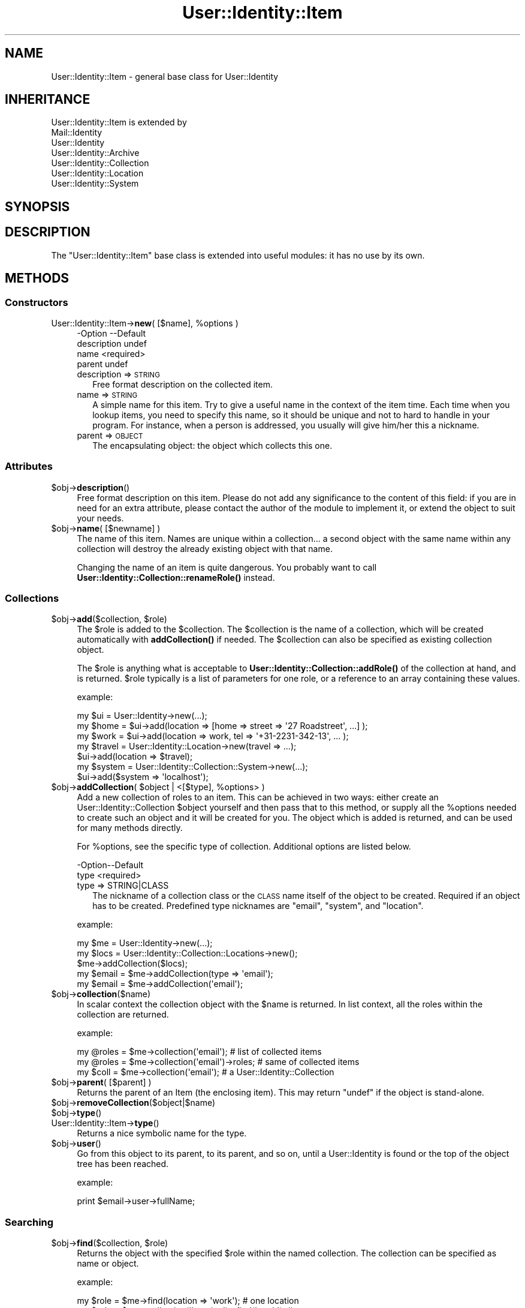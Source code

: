 .\" Automatically generated by Pod::Man 4.14 (Pod::Simple 3.40)
.\"
.\" Standard preamble:
.\" ========================================================================
.de Sp \" Vertical space (when we can't use .PP)
.if t .sp .5v
.if n .sp
..
.de Vb \" Begin verbatim text
.ft CW
.nf
.ne \\$1
..
.de Ve \" End verbatim text
.ft R
.fi
..
.\" Set up some character translations and predefined strings.  \*(-- will
.\" give an unbreakable dash, \*(PI will give pi, \*(L" will give a left
.\" double quote, and \*(R" will give a right double quote.  \*(C+ will
.\" give a nicer C++.  Capital omega is used to do unbreakable dashes and
.\" therefore won't be available.  \*(C` and \*(C' expand to `' in nroff,
.\" nothing in troff, for use with C<>.
.tr \(*W-
.ds C+ C\v'-.1v'\h'-1p'\s-2+\h'-1p'+\s0\v'.1v'\h'-1p'
.ie n \{\
.    ds -- \(*W-
.    ds PI pi
.    if (\n(.H=4u)&(1m=24u) .ds -- \(*W\h'-12u'\(*W\h'-12u'-\" diablo 10 pitch
.    if (\n(.H=4u)&(1m=20u) .ds -- \(*W\h'-12u'\(*W\h'-8u'-\"  diablo 12 pitch
.    ds L" ""
.    ds R" ""
.    ds C` ""
.    ds C' ""
'br\}
.el\{\
.    ds -- \|\(em\|
.    ds PI \(*p
.    ds L" ``
.    ds R" ''
.    ds C`
.    ds C'
'br\}
.\"
.\" Escape single quotes in literal strings from groff's Unicode transform.
.ie \n(.g .ds Aq \(aq
.el       .ds Aq '
.\"
.\" If the F register is >0, we'll generate index entries on stderr for
.\" titles (.TH), headers (.SH), subsections (.SS), items (.Ip), and index
.\" entries marked with X<> in POD.  Of course, you'll have to process the
.\" output yourself in some meaningful fashion.
.\"
.\" Avoid warning from groff about undefined register 'F'.
.de IX
..
.nr rF 0
.if \n(.g .if rF .nr rF 1
.if (\n(rF:(\n(.g==0)) \{\
.    if \nF \{\
.        de IX
.        tm Index:\\$1\t\\n%\t"\\$2"
..
.        if !\nF==2 \{\
.            nr % 0
.            nr F 2
.        \}
.    \}
.\}
.rr rF
.\" ========================================================================
.\"
.IX Title "User::Identity::Item 3"
.TH User::Identity::Item 3 "2018-01-24" "perl v5.32.0" "User Contributed Perl Documentation"
.\" For nroff, turn off justification.  Always turn off hyphenation; it makes
.\" way too many mistakes in technical documents.
.if n .ad l
.nh
.SH "NAME"
User::Identity::Item \- general base class for User::Identity
.SH "INHERITANCE"
.IX Header "INHERITANCE"
.Vb 7
\& User::Identity::Item is extended by
\&   Mail::Identity
\&   User::Identity
\&   User::Identity::Archive
\&   User::Identity::Collection
\&   User::Identity::Location
\&   User::Identity::System
.Ve
.SH "SYNOPSIS"
.IX Header "SYNOPSIS"
.SH "DESCRIPTION"
.IX Header "DESCRIPTION"
The \f(CW\*(C`User::Identity::Item\*(C'\fR base class is extended into useful modules: it
has no use by its own.
.SH "METHODS"
.IX Header "METHODS"
.SS "Constructors"
.IX Subsection "Constructors"
.ie n .IP "User::Identity::Item\->\fBnew\fR( [$name], %options )" 4
.el .IP "User::Identity::Item\->\fBnew\fR( [$name], \f(CW%options\fR )" 4
.IX Item "User::Identity::Item->new( [$name], %options )"
.Vb 4
\& \-Option     \-\-Default
\&  description  undef
\&  name         <required>
\&  parent       undef
.Ve
.RS 4
.IP "description => \s-1STRING\s0" 2
.IX Item "description => STRING"
Free format description on the collected item.
.IP "name => \s-1STRING\s0" 2
.IX Item "name => STRING"
A simple name for this item.  Try to give a useful name in the context of
the item time.  Each time when you lookup items, you need to specify
this name, so it should be unique and not to hard to handle in your program.
For instance, when a person is addressed, you usually will give him/her
this a nickname.
.IP "parent => \s-1OBJECT\s0" 2
.IX Item "parent => OBJECT"
The encapsulating object: the object which collects this one.
.RE
.RS 4
.RE
.SS "Attributes"
.IX Subsection "Attributes"
.ie n .IP "$obj\->\fBdescription\fR()" 4
.el .IP "\f(CW$obj\fR\->\fBdescription\fR()" 4
.IX Item "$obj->description()"
Free format description on this item.  Please do not add
any significance to the content of this field: if you are in need
for an extra attribute, please contact the author of the module to
implement it, or extend the object to suit your needs.
.ie n .IP "$obj\->\fBname\fR( [$newname] )" 4
.el .IP "\f(CW$obj\fR\->\fBname\fR( [$newname] )" 4
.IX Item "$obj->name( [$newname] )"
The name of this item.  Names are unique within a collection... a second
object with the same name within any collection will destroy the already
existing object with that name.
.Sp
Changing the name of an item is quite dangerous.  You probably want to
call \fBUser::Identity::Collection::renameRole()\fR instead.
.SS "Collections"
.IX Subsection "Collections"
.ie n .IP "$obj\->\fBadd\fR($collection, $role)" 4
.el .IP "\f(CW$obj\fR\->\fBadd\fR($collection, \f(CW$role\fR)" 4
.IX Item "$obj->add($collection, $role)"
The \f(CW$role\fR is added to the \f(CW$collection\fR.  The \f(CW$collection\fR is the name of a
collection, which will be created automatically with \fBaddCollection()\fR if
needed.  The \f(CW$collection\fR can also be specified as existing collection object.
.Sp
The \f(CW$role\fR is anything what is acceptable to
\&\fBUser::Identity::Collection::addRole()\fR of the
collection at hand, and is returned.  \f(CW$role\fR typically is a list of
parameters for one role, or a reference to an array containing these
values.
.Sp
example:
.Sp
.Vb 3
\& my $ui   = User::Identity\->new(...);
\& my $home = $ui\->add(location => [home => street => \*(Aq27 Roadstreet\*(Aq, ...] );
\& my $work = $ui\->add(location => work, tel => \*(Aq+31\-2231\-342\-13\*(Aq, ... );
\&
\& my $travel = User::Identity::Location\->new(travel => ...);
\& $ui\->add(location => $travel);
\&
\& my $system = User::Identity::Collection::System\->new(...);
\& $ui\->add($system => \*(Aqlocalhost\*(Aq);
.Ve
.ie n .IP "$obj\->\fBaddCollection\fR( $object | <[$type], %options> )" 4
.el .IP "\f(CW$obj\fR\->\fBaddCollection\fR( \f(CW$object\fR | <[$type], \f(CW%options\fR> )" 4
.IX Item "$obj->addCollection( $object | <[$type], %options> )"
Add a new collection of roles to an item.  This can be achieved in two ways:
either create an User::Identity::Collection \f(CW$object\fR yourself and then
pass that to this method, or supply all the \f(CW%options\fR needed to create such
an object and it will be created for you.  The object which is added is
returned, and can be used for many methods directly.
.Sp
For \f(CW%options\fR, see the specific type of collection.  Additional options are
listed below.
.Sp
.Vb 2
\& \-Option\-\-Default
\&  type    <required>
.Ve
.RS 4
.IP "type => STRING|CLASS" 2
.IX Item "type => STRING|CLASS"
The nickname of a collection class or the \s-1CLASS\s0 name itself of the
object to be created.  Required if an object has to be created.
Predefined type nicknames are \f(CW\*(C`email\*(C'\fR, \f(CW\*(C`system\*(C'\fR, and \f(CW\*(C`location\*(C'\fR.
.RE
.RS 4
.Sp
example:
.Sp
.Vb 3
\& my $me   = User::Identity\->new(...);
\& my $locs = User::Identity::Collection::Locations\->new();
\& $me\->addCollection($locs);
\&
\& my $email = $me\->addCollection(type => \*(Aqemail\*(Aq);
\& my $email = $me\->addCollection(\*(Aqemail\*(Aq);
.Ve
.RE
.ie n .IP "$obj\->\fBcollection\fR($name)" 4
.el .IP "\f(CW$obj\fR\->\fBcollection\fR($name)" 4
.IX Item "$obj->collection($name)"
In scalar context the collection object with the \f(CW$name\fR is returned.
In list context, all the roles within the collection are returned.
.Sp
example:
.Sp
.Vb 3
\& my @roles = $me\->collection(\*(Aqemail\*(Aq);        # list of collected items
\& my @roles = $me\->collection(\*(Aqemail\*(Aq)\->roles; # same of collected items
\& my $coll  = $me\->collection(\*(Aqemail\*(Aq);        # a User::Identity::Collection
.Ve
.ie n .IP "$obj\->\fBparent\fR( [$parent] )" 4
.el .IP "\f(CW$obj\fR\->\fBparent\fR( [$parent] )" 4
.IX Item "$obj->parent( [$parent] )"
Returns the parent of an Item (the enclosing item).  This may return \f(CW\*(C`undef\*(C'\fR
if the object is stand-alone.
.ie n .IP "$obj\->\fBremoveCollection\fR($object|$name)" 4
.el .IP "\f(CW$obj\fR\->\fBremoveCollection\fR($object|$name)" 4
.IX Item "$obj->removeCollection($object|$name)"
.PD 0
.ie n .IP "$obj\->\fBtype\fR()" 4
.el .IP "\f(CW$obj\fR\->\fBtype\fR()" 4
.IX Item "$obj->type()"
.IP "User::Identity::Item\->\fBtype\fR()" 4
.IX Item "User::Identity::Item->type()"
.PD
Returns a nice symbolic name for the type.
.ie n .IP "$obj\->\fBuser\fR()" 4
.el .IP "\f(CW$obj\fR\->\fBuser\fR()" 4
.IX Item "$obj->user()"
Go from this object to its parent, to its parent, and so on, until a
User::Identity is found or the top of the object tree has been
reached.
.Sp
example:
.Sp
.Vb 1
\& print $email\->user\->fullName;
.Ve
.SS "Searching"
.IX Subsection "Searching"
.ie n .IP "$obj\->\fBfind\fR($collection, $role)" 4
.el .IP "\f(CW$obj\fR\->\fBfind\fR($collection, \f(CW$role\fR)" 4
.IX Item "$obj->find($collection, $role)"
Returns the object with the specified \f(CW$role\fR within the named collection.
The collection can be specified as name or object.
.Sp
example:
.Sp
.Vb 2
\& my $role  = $me\->find(location => \*(Aqwork\*(Aq);       # one location
\& my $role  = $me\->collection(\*(Aqlocation\*(Aq)\->find(\*(Aqwork\*(Aq); # same
\&
\& my $email = $me\->addCollection(\*(Aqemail\*(Aq);
\& $me\->find($email => \*(Aqwork\*(Aq);
\& $email\->find(\*(Aqwork\*(Aq);   # same
.Ve
.SH "DIAGNOSTICS"
.IX Header "DIAGNOSTICS"
.ie n .IP "Error: $object is not a collection." 4
.el .IP "Error: \f(CW$object\fR is not a collection." 4
.IX Item "Error: $object is not a collection."
The first argument is an object, but not of a class which extends
User::Identity::Collection.
.ie n .IP "Error: Cannot load collection module for $type ($class)." 4
.el .IP "Error: Cannot load collection module for \f(CW$type\fR ($class)." 4
.IX Item "Error: Cannot load collection module for $type ($class)."
Either the specified \f(CW$type\fR does not exist, or that module named \f(CW$class\fR returns
compilation errors.  If the type as specified in the warning is not
the name of a package, you specified a nickname which was not defined.
Maybe you forgot the 'require' the package which defines the nickname.
.ie n .IP "Error: Creation of a collection via $class failed." 4
.el .IP "Error: Creation of a collection via \f(CW$class\fR failed." 4
.IX Item "Error: Creation of a collection via $class failed."
The \f(CW$class\fR did compile, but it was not possible to create an object
of that class using the options you specified.
.IP "Error: Don't know what type of collection you want to add." 4
.IX Item "Error: Don't know what type of collection you want to add."
If you add a collection, it must either by a collection object or a
list of options which can be used to create a collection object.  In
the latter case, the type of collection must be specified.
.IP "Error: Each item requires a name" 4
.IX Item "Error: Each item requires a name"
You have to specify a name for each item.  These names need to be
unique within one collection, but feel free to give the same name
to an e\-mail address and a location.
.ie n .IP "Warning: No collection $name" 4
.el .IP "Warning: No collection \f(CW$name\fR" 4
.IX Item "Warning: No collection $name"
The collection with \f(CW$name\fR does not exist and can not be created.
.ie n .IP "Warning: Unknown option $name for a $class" 4
.el .IP "Warning: Unknown option \f(CW$name\fR for a \f(CW$class\fR" 4
.IX Item "Warning: Unknown option $name for a $class"
One used option is not defined.  Check the manual page of the class to
see which options are accepted.
.ie n .IP "Warning: Unknown options @names for a $class" 4
.el .IP "Warning: Unknown options \f(CW@names\fR for a \f(CW$class\fR" 4
.IX Item "Warning: Unknown options @names for a $class"
More than one option is not defined.
.SH "SEE ALSO"
.IX Header "SEE ALSO"
This module is part of User-Identity distribution version 0.99,
built on January 24, 2018. Website: \fIhttp://perl.overmeer.net/CPAN/\fR
.SH "LICENSE"
.IX Header "LICENSE"
Copyrights 2003\-2018 by [Mark Overmeer]. For other contributors see ChangeLog.
.PP
This program is free software; you can redistribute it and/or modify it
under the same terms as Perl itself.
See \fIhttp://dev.perl.org/licenses/\fR
